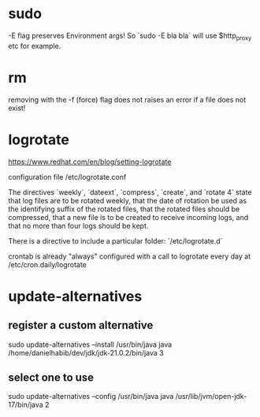 * sudo
-E flag preserves Environment args! So `sudo -E bla bla` will use $http_proxy etc for example.

* rm
removing with the -f (force) flag does not raises an error if a file does not exist!

* logrotate

https://www.redhat.com/en/blog/setting-logrotate

configuration file /etc/logrotate.conf

The directives `weekly`, `dateext`, `compress`, `create`, and `rotate 4` state that log files are to be rotated weekly, that the date of rotation be used as the identifying suffix of the rotated files, that the rotated files should be compressed, that a new file is to be created to receive incoming logs, and that no more than four logs should be kept.

There is a directive to include a particular folder: `/etc/logrotate.d`

crontab is already "always" configured with a call to logrotate every day at /etc/cron.daily/logrotate

* update-alternatives

** register a custom alternative

sudo update-alternatives --install /usr/bin/java java /home/danielhabib/dev/jdk/jdk-21.0.2/bin/java 3

** select one to use

sudo update-alternatives --config /usr/bin/java java /usr/lib/jvm/open-jdk-17/bin/java 2
